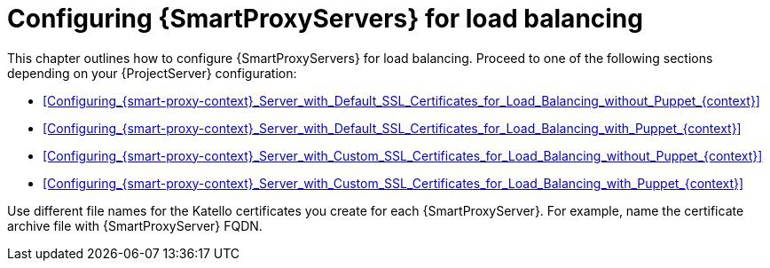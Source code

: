 [id="Configuring_{smart-proxy-context}_Servers_for_Load_Balancing_{context}"]
= Configuring {SmartProxyServers} for load balancing

This chapter outlines how to configure {SmartProxyServers} for load balancing.
Proceed to one of the following sections depending on your {ProjectServer} configuration:

* xref:Configuring_{smart-proxy-context}_Server_with_Default_SSL_Certificates_for_Load_Balancing_without_Puppet_{context}[]
* xref:Configuring_{smart-proxy-context}_Server_with_Default_SSL_Certificates_for_Load_Balancing_with_Puppet_{context}[]
* xref:Configuring_{smart-proxy-context}_Server_with_Custom_SSL_Certificates_for_Load_Balancing_without_Puppet_{context}[]
* xref:Configuring_{smart-proxy-context}_Server_with_Custom_SSL_Certificates_for_Load_Balancing_with_Puppet_{context}[]

Use different file names for the Katello certificates you create for each {SmartProxyServer}.
For example, name the certificate archive file with {SmartProxyServer} FQDN.
